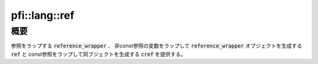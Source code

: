 ===============
pfi::lang::ref
===============

概要
====

参照をラップする :code:`reference_wrapper` 、
非const参照の変数をラップして :code:`reference_wrapper` オブジェクトを生成する :code:`ref` と
const参照をラップして同ブジェクトを生成する :code:`cref` を提供する。

.. deprecated:: 4.0

  これらの機能はC++11からSTLで提供されるようになったため、
  後方互換性の維持のために残しているものの、 :code:`std::reference_wrapper` :code:`std::ref` :code:`std::cref` の利用を推奨する。
